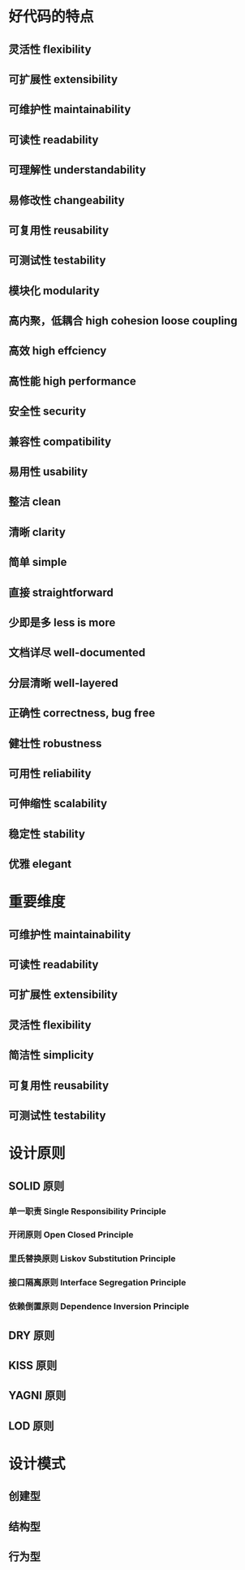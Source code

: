 * 好代码的特点

** 灵活性 flexibility

** 可扩展性 extensibility

** 可维护性 maintainability

** 可读性 readability

** 可理解性 understandability

** 易修改性 changeability

** 可复用性 reusability

** 可测试性 testability

** 模块化 modularity

** 高内聚，低耦合 high cohesion loose coupling

** 高效 high effciency

** 高性能 high performance

** 安全性 security

** 兼容性 compatibility

** 易用性 usability

** 整洁 clean

** 清晰 clarity

** 简单 simple

** 直接 straightforward

** 少即是多 less is more

** 文档详尽 well-documented

** 分层清晰 well-layered

** 正确性 correctness, bug free

** 健壮性 robustness

** 可用性 reliability

** 可伸缩性 scalability

** 稳定性 stability

** 优雅 elegant

* 重要维度

** 可维护性 maintainability

** 可读性 readability

** 可扩展性 extensibility

** 灵活性 flexibility

** 简洁性 simplicity

** 可复用性 reusability

** 可测试性 testability

* 设计原则

** SOLID 原则

*** 单一职责 Single Responsibility Principle

*** 开闭原则 Open Closed Principle

*** 里氏替换原则 Liskov Substitution Principle

*** 接口隔离原则 Interface Segregation Principle

*** 依赖倒置原则 Dependence Inversion Principle

** DRY 原则

** KISS 原则

** YAGNI 原则

** LOD 原则

* 设计模式

** 创建型

** 结构型

** 行为型
